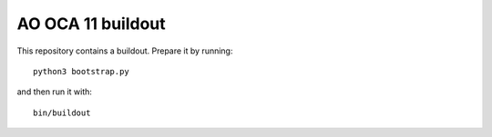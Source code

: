 AO OCA 11 buildout
==================

This repository contains a buildout. Prepare it by running::

    python3 bootstrap.py

and then run it with::

    bin/buildout

